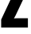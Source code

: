 SplineFontDB: 3.2
FontName: 0000_0000.ttf
FullName: Untitled26
FamilyName: Untitled26
Weight: Regular
Copyright: Copyright (c) 2022, 
UComments: "2022-6-25: Created with FontForge (http://fontforge.org)"
Version: 001.000
ItalicAngle: 0
UnderlinePosition: -100
UnderlineWidth: 50
Ascent: 800
Descent: 200
InvalidEm: 0
LayerCount: 2
Layer: 0 0 "Back" 1
Layer: 1 0 "Fore" 0
XUID: [1021 162 2050247783 10729244]
OS2Version: 0
OS2_WeightWidthSlopeOnly: 0
OS2_UseTypoMetrics: 1
CreationTime: 1656144971
ModificationTime: 1656144971
OS2TypoAscent: 0
OS2TypoAOffset: 1
OS2TypoDescent: 0
OS2TypoDOffset: 1
OS2TypoLinegap: 0
OS2WinAscent: 0
OS2WinAOffset: 1
OS2WinDescent: 0
OS2WinDOffset: 1
HheadAscent: 0
HheadAOffset: 1
HheadDescent: 0
HheadDOffset: 1
OS2Vendor: 'PfEd'
DEI: 91125
Encoding: ISO8859-1
UnicodeInterp: none
NameList: AGL For New Fonts
DisplaySize: -48
AntiAlias: 1
FitToEm: 0
BeginChars: 256 1

StartChar: Z
Encoding: 90 90 0
Width: 919
VWidth: 2048
Flags: HW
LayerCount: 2
Fore
SplineSet
66 1365 m 1
 878 1365 l 1
 878 1115 l 1
 488 363 l 2
 487.333333333 362.333333333 484.666666667 358 480 350 c 0
 476 343.333333333 469.666666667 332.666666667 461 318 c 0
 451.666666667 300.666666667 443.666666667 288 437 280 c 1
 459.666666667 284.666666667 505.666666667 287 575 287 c 2
 878 287 l 1
 878 0 l 1
 37 0 l 1
 37 246 l 1
 431 1011 l 2
 442.333333333 1034.33333333 456.333333333 1058 473 1082 c 1
 453.666666667 1080 423.333333333 1078.66666667 382 1078 c 2
 66 1078 l 1
 66 1365 l 1
EndSplineSet
EndChar
EndChars
EndSplineFont
